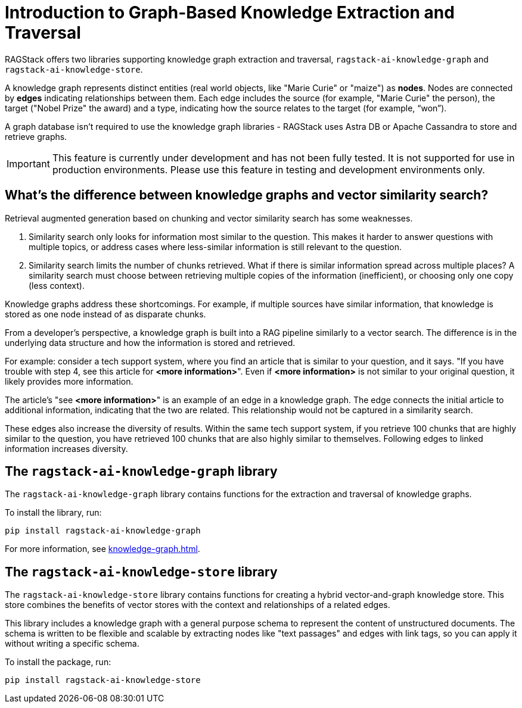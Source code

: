 = Introduction to Graph-Based Knowledge Extraction and Traversal

RAGStack offers two libraries supporting knowledge graph extraction and traversal, `ragstack-ai-knowledge-graph` and `ragstack-ai-knowledge-store`.

A knowledge graph represents distinct entities (real world objects, like "Marie Curie" or "maize") as **nodes**. Nodes are connected by **edges** indicating relationships between them. Each edge includes the source (for example, "Marie Curie" the person), the target ("Nobel Prize" the award) and a type, indicating how the source relates to the target (for example, “won”).

A graph database isn't required to use the knowledge graph libraries - RAGStack uses Astra DB or Apache Cassandra to store and retrieve graphs.

[IMPORTANT]
====
This feature is currently under development and has not been fully tested. It is not supported for use in production environments. Please use this feature in testing and development environments only.
====

== What's the difference between knowledge graphs and vector similarity search?

Retrieval augmented generation based on chunking and vector similarity search has some weaknesses.

. Similarity search only looks for information most similar to the question. This makes it harder to answer questions with multiple topics, or address cases where less-similar information is still relevant to the question.
. Similarity search limits the number of chunks retrieved. What if there is similar information spread across multiple places? A similarity search must choose between retrieving multiple copies of the information (inefficient), or choosing only one copy (less context).

Knowledge graphs address these shortcomings. For example, if multiple sources have similar information, that knowledge is stored as one node instead of as disparate chunks.

From a developer's perspective, a knowledge graph is built into a RAG pipeline similarly to a vector search. The difference is in the underlying data structure and how the information is stored and retrieved.

For example: consider a tech support system, where you find an article that is similar to your question, and it says. "If you have trouble with step 4, see this article for **<more information>**". Even if **<more information>** is not similar to your original question, it likely provides more information.

The article's "see **<more information>**" is an example of an edge in a knowledge graph. The edge connects the initial article to additional information, indicating that the two are related. This relationship would not be captured in a similarity search.

These edges also increase the diversity of results. Within the same tech support system, if you retrieve 100 chunks that are highly similar to the question, you have retrieved 100 chunks that are also highly similar to themselves. Following edges to linked information increases diversity.

== The `ragstack-ai-knowledge-graph` library

The `ragstack-ai-knowledge-graph` library contains functions for the extraction and traversal of knowledge graphs.

To install the library, run:

[source,bash]
----
pip install ragstack-ai-knowledge-graph
----

For more information, see xref:knowledge-graph.adoc[].

== The `ragstack-ai-knowledge-store` library

The `ragstack-ai-knowledge-store` library contains functions for creating a hybrid vector-and-graph knowledge store. This store combines the benefits of vector stores with the context and relationships of a related edges.

This library includes a knowledge graph with a general purpose schema to represent the content of unstructured documents.
The schema is written to be flexible and scalable by extracting nodes like "text passages" and edges with link tags, so you can apply it without writing a specific schema.

To install the package, run:

[source,bash]
----
pip install ragstack-ai-knowledge-store
----





